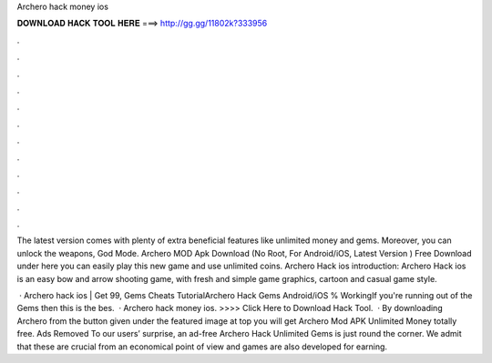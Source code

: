 Archero hack money ios



𝐃𝐎𝐖𝐍𝐋𝐎𝐀𝐃 𝐇𝐀𝐂𝐊 𝐓𝐎𝐎𝐋 𝐇𝐄𝐑𝐄 ===> http://gg.gg/11802k?333956



.



.



.



.



.



.



.



.



.



.



.



.

The latest version comes with plenty of extra beneficial features like unlimited money and gems. Moreover, you can unlock the weapons, God Mode. Archero MOD Apk Download (No Root, For Android/iOS, Latest Version ) Free Download under here you can easily play this new game and use unlimited coins. Archero Hack ios introduction: Archero Hack ios is an easy bow and arrow shooting game, with fresh and simple game graphics, cartoon and casual game style.

 · Archero hack ios | Get 99, Gems Cheats TutorialArchero Hack Gems Android/iOS % WorkingIf you're running out of the Gems then this is the bes.  · Archero hack money ios. >>>> Click Here to Download Hack Tool.  · By downloading Archero from the button given under the featured image at top you will get Archero Mod APK Unlimited Money totally free. Ads Removed To our users’ surprise, an ad-free Archero Hack Unlimited Gems is just round the corner. We admit that these are crucial from an economical point of view and games are also developed for earning.
